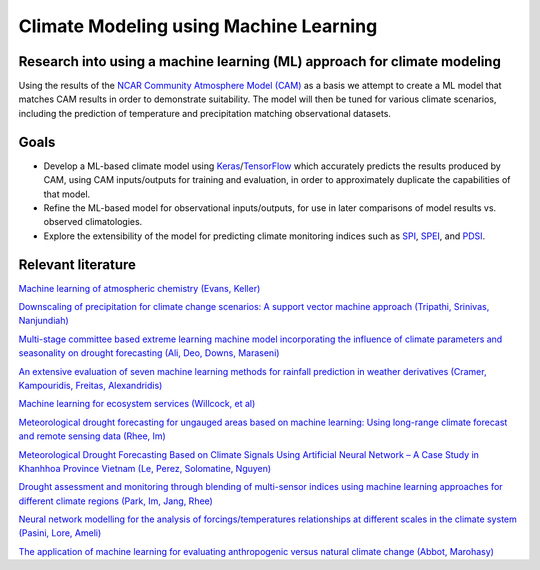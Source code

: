 =======================================
Climate Modeling using Machine Learning
=======================================

Research into using a machine learning (ML) approach for climate modeling
--------------------------------------------------------------------------
Using the results of the `NCAR Community Atmosphere Model (CAM) <http://www.cesm.ucar.edu/models/atm-cam/>`_ as a basis
we attempt to create a ML model that matches CAM results in order to
demonstrate suitability. The model will then be tuned for various climate scenarios, including
the prediction of temperature and precipitation matching observational datasets.

Goals
-----------

- Develop a ML-based climate model using `Keras <https://keras.io>`_/`TensorFlow <https://www.tensorflow.org/>`_ which accurately predicts the results produced by CAM, using CAM inputs/outputs for training and evaluation, in order to approximately duplicate the capabilities of that model.
- Refine the ML-based model for observational inputs/outputs, for use in later comparisons of model results vs. observed climatologies.
- Explore the extensibility of the model for predicting climate monitoring indices such as `SPI <https://climatedataguide.ucar.edu/climate-data/standardized-precipitation-index-spi>`_, `SPEI <https://climatedataguide.ucar.edu/climate-data/standardized-precipitation-evapotranspiration-index-spei>`_, and `PDSI <https://climatedataguide.ucar.edu/climate-data/palmer-drought-severity-index-pdsi>`_.

Relevant literature
-------------------
`Machine learning of atmospheric chemistry (Evans, Keller) <http://adsabs.harvard.edu/abs/2017AGUFM.A41H2384E>`_

`Downscaling of precipitation for climate change scenarios: A support vector machine approach (Tripathi, Srinivas, Nanjundiah) <https://doi.org/10.1016/j.jhydrol.2006.04.030>`_

`Multi-stage committee based extreme learning machine model incorporating the influence of climate parameters and seasonality on drought forecasting (Ali, Deo, Downs, Maraseni) <https://doi.org/10.1016/j.compag.2018.07.013>`_

`An extensive evaluation of seven machine learning methods for rainfall prediction in weather derivatives (Cramer, Kampouridis, Freitas, Alexandridis) <https://www.sciencedirect.com/science/article/pii/S0957417417303457>`_

`Machine learning for ecosystem services (Willcock, et al) <https://www.sciencedirect.com/science/article/pii/S2212041617306423>`_

`Meteorological drought forecasting for ungauged areas based on machine learning: Using long-range climate forecast and remote sensing data (Rhee, Im) <https://www.sciencedirect.com/science/article/pii/S0168192317300448>`_

`Meteorological Drought Forecasting Based on Climate Signals Using Artificial Neural Network – A Case Study in Khanhhoa Province Vietnam (Le, Perez, Solomatine, Nguyen) <https://www.sciencedirect.com/science/article/pii/S1877705816319178>`_

`Drought assessment and monitoring through blending of multi-sensor indices using machine learning approaches for different climate regions (Park, Im, Jang, Rhee) <https://doi.org/10.1016/j.agrformet.2015.10.011>`_

`Neural network modelling for the analysis of forcings/temperatures relationships at different scales in the climate system (Pasini, Lore, Ameli) <https://doi.org/10.1016/j.ecolmodel.2005.08.012>`_

`The application of machine learning for evaluating anthropogenic versus natural climate change (Abbot, Marohasy) <https://doi.org/10.1016/j.grj.2017.08.001>`_